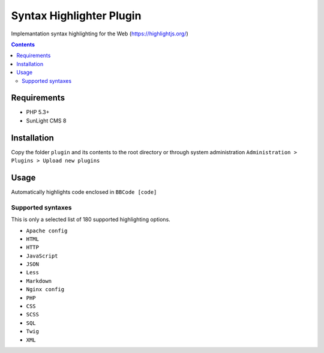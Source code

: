 Syntax Highlighter Plugin
#########################

Implemantation syntax highlighting for the Web (https://highlightjs.org/)

.. contents::

Requirements
************

- PHP 5.3+
- SunLight CMS 8

Installation
************

Copy the folder ``plugin`` and its contents to the root directory or through system administration ``Administration > Plugins > Upload new plugins``

Usage
*****
Automatically highlights code enclosed in ``BBCode [code]``

Supported syntaxes
------------------

This is only a selected list of 180 supported highlighting options.

- ``Apache config``
- ``HTML``
- ``HTTP``
- ``JavaScript``
- ``JSON``
- ``Less``
- ``Markdown``
- ``Nginx config``
- ``PHP``
- ``CSS``
- ``SCSS``
- ``SQL``
- ``Twig``
- ``XML``
